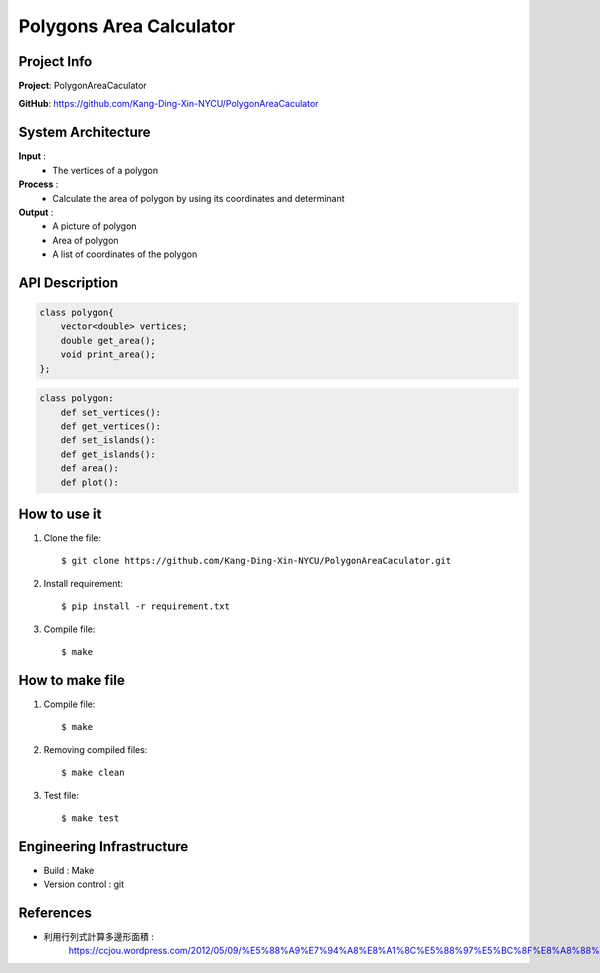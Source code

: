 ################################
 Polygons Area Calculator
################################

*******************************
Project Info
*******************************
**Project**: PolygonAreaCaculator

**GitHub**: https://github.com/Kang-Ding-Xin-NYCU/PolygonAreaCaculator

*******************************
System Architecture
*******************************
**Input** : 
    - The vertices of a polygon

**Process** : 
    - Calculate the area of polygon by using its coordinates and determinant

**Output** : 
    - A picture of polygon
    - Area of polygon
    - A list of coordinates of the polygon

*******************************
API Description
*******************************
.. code:: c++

    class polygon{
        vector<double> vertices;
        double get_area();
        void print_area();
    };

.. code:: python

    class polygon:
        def set_vertices():
        def get_vertices():
        def set_islands():
        def get_islands():
        def area():
        def plot():

*******************************
How to use it
*******************************
#. Clone the file::

   $ git clone https://github.com/Kang-Ding-Xin-NYCU/PolygonAreaCaculator.git

#. Install requirement::

   $ pip install -r requirement.txt

#. Compile file::

   $ make

*******************************
How to make file
*******************************
#. Compile file::

   $ make

#. Removing compiled files::

   $ make clean

#. Test file::

   $ make test

****************************
 Engineering Infrastructure
****************************

- Build : Make
- Version control : git

************
 References
************
- 利用行列式計算多邊形面積 :
     https://ccjou.wordpress.com/2012/05/09/%E5%88%A9%E7%94%A8%E8%A1%8C%E5%88%97%E5%BC%8F%E8%A8%88%E7%AE%97%E5%A4%9A%E9%82%8A%E5%BD%A2%E9%9D%A2%E7%A9%8D/

